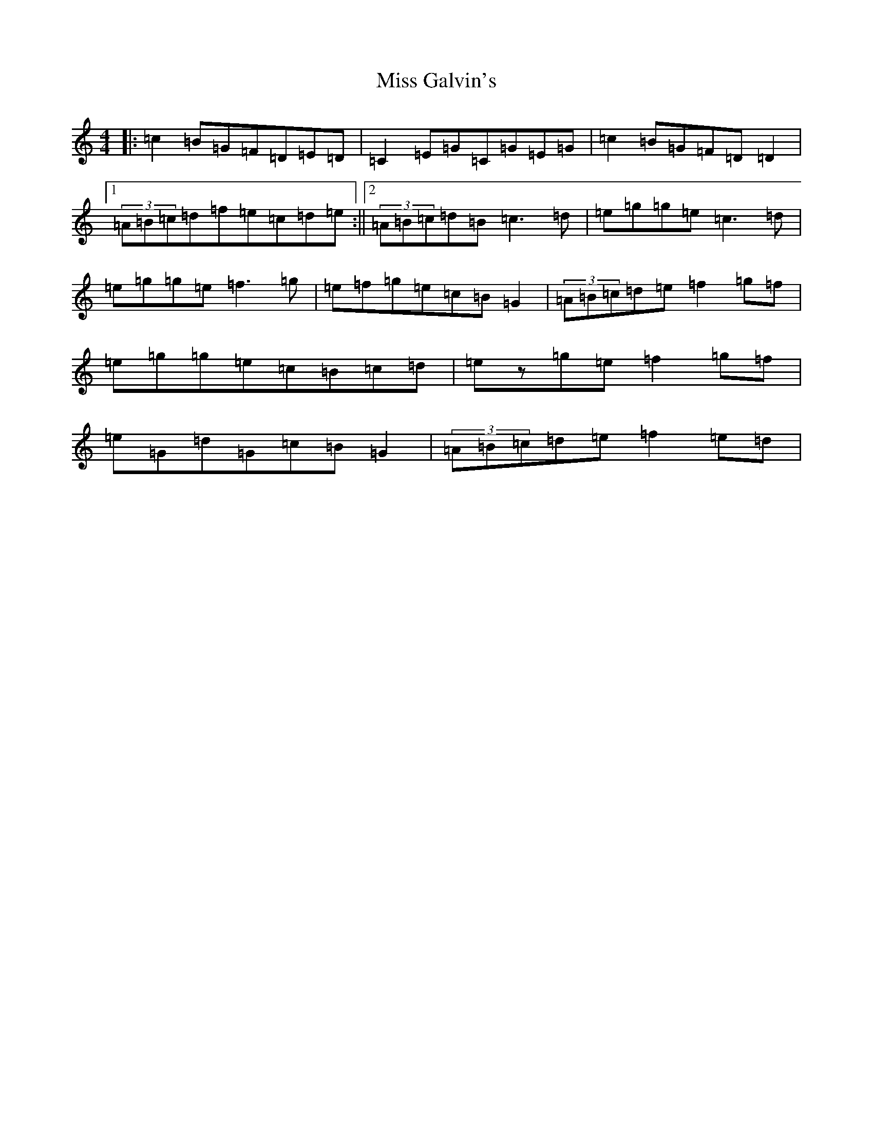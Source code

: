 X: 14313
T: Miss Galvin's
S: https://thesession.org/tunes/624#setting13643
R: hornpipe
M:4/4
L:1/8
K: C Major
|:=c2=B=G=F=D=E=D|=C2=E=G=C=G=E=G|=c2=B=G=F=D=D2|1(3=A=B=c=d=f=e=c=d=e:||2(3=A=B=c=d=B=c3=d|=e=g=g=e=c3=d|=e=g=g=e=f3=g|=e=f=g=e=c=B=G2|(3=A=B=c=d=e=f2=g=f|=e=g=g=e=c=B=c=d|=ez=g=e=f2=g=f|=e=G=d=G=c=B=G2|(3=A=B=c=d=e=f2=e=d|